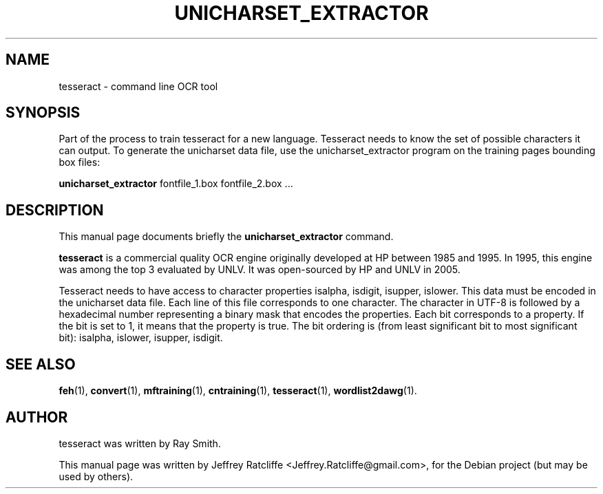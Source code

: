 .TH UNICHARSET_EXTRACTOR 1 "August 21, 2007"
.SH NAME
tesseract \- command line OCR tool
.SH SYNOPSIS
Part of the process to train tesseract for a new language. Tesseract needs to know the set of possible characters it can output. To generate the unicharset data file, use the unicharset_extractor program on the training pages bounding box files:
.PP
.B unicharset_extractor
.RI "fontfile_1.box fontfile_2.box ..."
.SH DESCRIPTION
This manual page documents briefly the
.B unicharset_extractor
command.
.PP
\fBtesseract\fP is a commercial quality OCR engine originally developed at
HP between 1985 and 1995. In 1995, this engine was among the top 3 evaluated
by UNLV. It was open-sourced by HP and UNLV in 2005.
.PP
Tesseract needs to have access to character properties isalpha, isdigit, isupper, islower. This data must be encoded in the unicharset data file. Each line of this file corresponds to one character. The character in UTF-8 is followed by a hexadecimal number representing a binary mask that encodes the properties. Each bit corresponds to a property. If the bit is set to 1, it means that the property is true. The bit ordering is (from least significant bit to most significant bit): isalpha, islower, isupper, isdigit.
.PP
.SH SEE ALSO
.BR feh (1),
.BR convert (1),
.BR mftraining (1),
.BR cntraining (1),
.BR tesseract (1),
.BR wordlist2dawg (1).
.br
.SH AUTHOR
tesseract was written by Ray Smith.
.PP
This manual page was written by Jeffrey Ratcliffe <Jeffrey.Ratcliffe@gmail.com>,
for the Debian project (but may be used by others).
